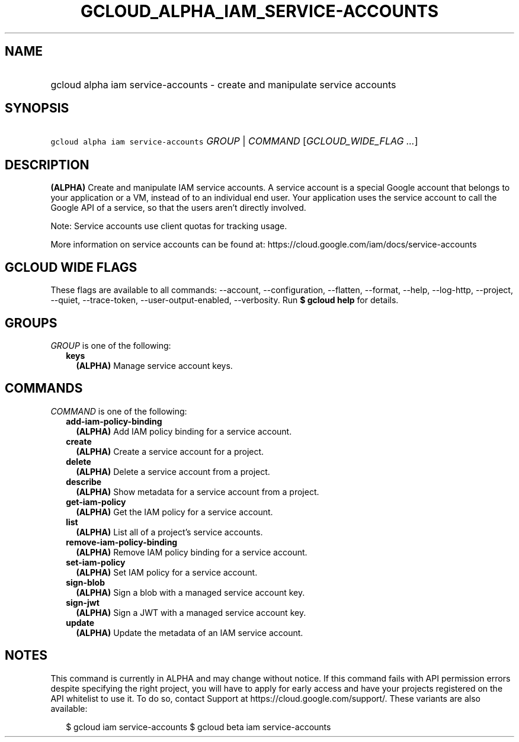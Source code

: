 
.TH "GCLOUD_ALPHA_IAM_SERVICE\-ACCOUNTS" 1



.SH "NAME"
.HP
gcloud alpha iam service\-accounts \- create and manipulate service accounts



.SH "SYNOPSIS"
.HP
\f5gcloud alpha iam service\-accounts\fR \fIGROUP\fR | \fICOMMAND\fR [\fIGCLOUD_WIDE_FLAG\ ...\fR]



.SH "DESCRIPTION"

\fB(ALPHA)\fR Create and manipulate IAM service accounts. A service account is a
special Google account that belongs to your application or a VM, instead of to
an individual end user. Your application uses the service account to call the
Google API of a service, so that the users aren't directly involved.

Note: Service accounts use client quotas for tracking usage.

More information on service accounts can be found at:
https://cloud.google.com/iam/docs/service\-accounts



.SH "GCLOUD WIDE FLAGS"

These flags are available to all commands: \-\-account, \-\-configuration,
\-\-flatten, \-\-format, \-\-help, \-\-log\-http, \-\-project, \-\-quiet,
\-\-trace\-token, \-\-user\-output\-enabled, \-\-verbosity. Run \fB$ gcloud
help\fR for details.



.SH "GROUPS"

\f5\fIGROUP\fR\fR is one of the following:

.RS 2m
.TP 2m
\fBkeys\fR
\fB(ALPHA)\fR Manage service account keys.


.RE
.sp

.SH "COMMANDS"

\f5\fICOMMAND\fR\fR is one of the following:

.RS 2m
.TP 2m
\fBadd\-iam\-policy\-binding\fR
\fB(ALPHA)\fR Add IAM policy binding for a service account.

.TP 2m
\fBcreate\fR
\fB(ALPHA)\fR Create a service account for a project.

.TP 2m
\fBdelete\fR
\fB(ALPHA)\fR Delete a service account from a project.

.TP 2m
\fBdescribe\fR
\fB(ALPHA)\fR Show metadata for a service account from a project.

.TP 2m
\fBget\-iam\-policy\fR
\fB(ALPHA)\fR Get the IAM policy for a service account.

.TP 2m
\fBlist\fR
\fB(ALPHA)\fR List all of a project's service accounts.

.TP 2m
\fBremove\-iam\-policy\-binding\fR
\fB(ALPHA)\fR Remove IAM policy binding for a service account.

.TP 2m
\fBset\-iam\-policy\fR
\fB(ALPHA)\fR Set IAM policy for a service account.

.TP 2m
\fBsign\-blob\fR
\fB(ALPHA)\fR Sign a blob with a managed service account key.

.TP 2m
\fBsign\-jwt\fR
\fB(ALPHA)\fR Sign a JWT with a managed service account key.

.TP 2m
\fBupdate\fR
\fB(ALPHA)\fR Update the metadata of an IAM service account.


.RE
.sp

.SH "NOTES"

This command is currently in ALPHA and may change without notice. If this
command fails with API permission errors despite specifying the right project,
you will have to apply for early access and have your projects registered on the
API whitelist to use it. To do so, contact Support at
https://cloud.google.com/support/. These variants are also available:

.RS 2m
$ gcloud iam service\-accounts
$ gcloud beta iam service\-accounts
.RE

